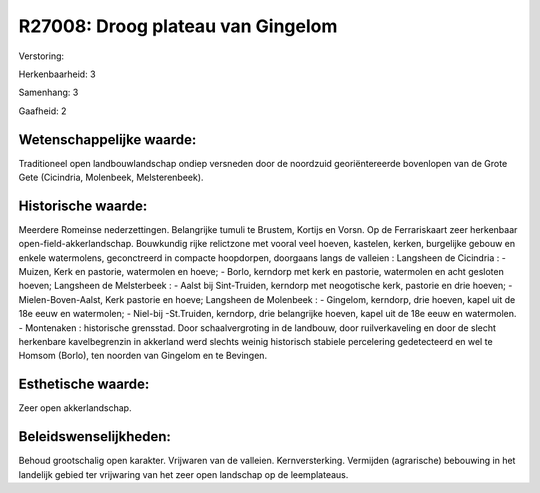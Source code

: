 R27008: Droog plateau van Gingelom
==================================

Verstoring:

Herkenbaarheid: 3

Samenhang: 3

Gaafheid: 2


Wetenschappelijke waarde:
~~~~~~~~~~~~~~~~~~~~~~~~~

Traditioneel open landbouwlandschap ondiep versneden door de
noordzuid georiëntereerde bovenlopen van de Grote Gete (Cicindria,
Molenbeek, Melsterenbeek).


Historische waarde:
~~~~~~~~~~~~~~~~~~~

Meerdere Romeinse nederzettingen. Belangrijke tumuli te Brustem,
Kortijs en Vorsn. Op de Ferrariskaart zeer herkenbaar
open-field-akkerlandschap. Bouwkundig rijke relictzone met vooral veel
hoeven, kastelen, kerken, burgelijke gebouw en enkele watermolens,
geconctreerd in compacte hoopdorpen, doorgaans langs de valleien :
Langsheen de Cicindria : - Muizen, Kerk en pastorie, watermolen en
hoeve; - Borlo, kerndorp met kerk en pastorie, watermolen en acht
gesloten hoeven; Langsheen de Melsterbeek : - Aalst bij Sint-Truiden,
kerndorp met neogotische kerk, pastorie en drie hoeven; -
Mielen-Boven-Aalst, Kerk pastorie en hoeve; Langsheen de Molenbeek : -
Gingelom, kerndorp, drie hoeven, kapel uit de 18e eeuw en watermolen; -
Niel-bij -St.Truiden, kerndorp, drie belangrijke hoeven, kapel uit de
18e eeuw en watermolen. - Montenaken : historische grensstad. Door
schaalvergroting in de landbouw, door ruilverkaveling en door de slecht
herkenbare kavelbegrenzin in akkerland werd slechts weinig historisch
stabiele percelering gedetecteerd en wel te Homsom (Borlo), ten noorden
van Gingelom en te Bevingen.


Esthetische waarde:
~~~~~~~~~~~~~~~~~~~

Zeer open akkerlandschap.




Beleidswenselijkheden:
~~~~~~~~~~~~~~~~~~~~~

Behoud grootschalig open karakter. Vrijwaren van de valleien.
Kernversterking. Vermijden (agrarische) bebouwing in het landelijk
gebied ter vrijwaring van het zeer open landschap op de leemplateaus.
